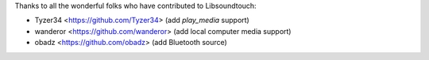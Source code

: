 Thanks to all the wonderful folks who have contributed to Libsoundtouch:

-  Tyzer34 <https://github.com/Tyzer34> (add *play_media* support)
-  wanderor <https://github.com/wanderor> (add local computer media support)
-  obadz <https://github.com/obadz> (add Bluetooth source)